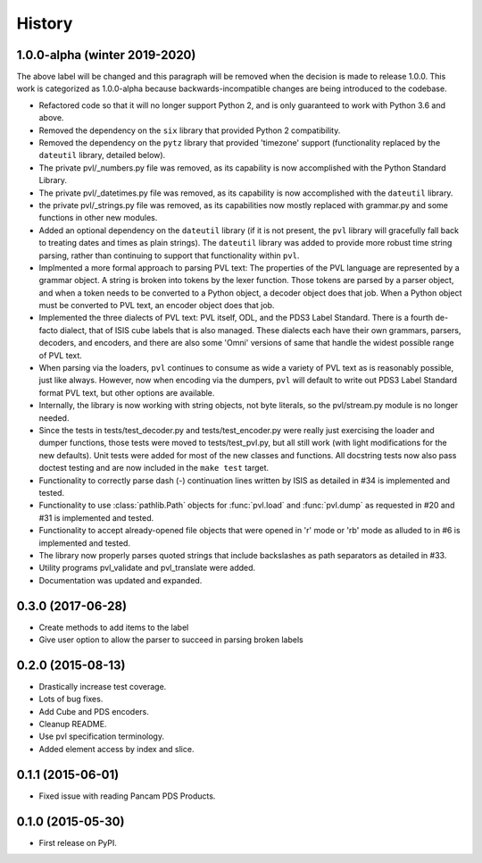 .. :changelog:

History
-------

1.0.0-alpha (winter 2019-2020)
~~~~~~~~~~~~~~~~~~~~~~~~~~~~~~
The above label will be changed and this paragraph will be removed
when the decision is made to release 1.0.0.  This work is categorized
as 1.0.0-alpha because backwards-incompatible changes are being
introduced to the codebase.

* Refactored code so that it will no longer support Python 2, 
  and is only guaranteed to work with Python 3.6 and above.
* Removed the dependency on the ``six`` library that provided Python 2
  compatibility.
* Removed the dependency on the ``pytz`` library that provided 'timezone'
  support (functionality replaced by the ``dateutil`` library, detailed below).
* The private pvl/_numbers.py file was removed, as its capability is now
  accomplished with the Python Standard Library.
* The private pvl/_datetimes.py file was removed, as its capability is now
  accomplished with the ``dateutil`` library.
* the private pvl/_strings.py file was removed, as its capabilities now
  mostly replaced with grammar.py and some functions in other new modules.
* Added an optional dependency on the ``dateutil`` library (if it is not
  present, the ``pvl`` library will gracefully fall back to treating dates and
  times as plain strings).  The ``dateutil`` library was added to provide more
  robust time string parsing, rather than continuing to support that
  functionality within ``pvl``.
* Implmented a more formal approach to parsing PVL text:  The properties
  of the PVL language are represented by a grammar object.  A string is
  broken into tokens by the lexer function.  Those tokens are parsed by a
  parser object, and when a token needs to be converted to a Python object,
  a decoder object does that job.  When a Python object must be converted to
  PVL text, an encoder object does that job.
* Implemented the three dialects of PVL text: PVL itself, ODL, and the PDS3
  Label Standard.  There is a fourth de-facto dialect, that of ISIS cube labels
  that is also managed.  These dialects each have their own grammars, parsers,
  decoders, and encoders, and there are also some 'Omni' versions of same that
  handle the widest possible range of PVL text.
* When parsing via the loaders, ``pvl`` continues to consume as wide a variety
  of PVL text as is reasonably possible, just like always.  However, now when 
  encoding via the dumpers, ``pvl`` will default to write out PDS3 Label Standard
  format PVL text, but other options are available.
* Internally, the library is now working with string objects, not byte literals, 
  so the pvl/stream.py module is no longer needed.
* Since the tests in tests/test_decoder.py and tests/test_encoder.py were really
  just exercising the loader and dumper functions, those tests were moved 
  to tests/test_pvl.py, but all still work (with light modifications for the 
  new defaults).  Unit tests were added for most of the new classes and functions.
  All docstring tests now also pass doctest testing and are now included in the
  ``make test`` target.
* Functionality to correctly parse dash (-) continuation lines written by ISIS
  as detailed in #34 is implemented and tested.
* Functionality to use :class:`pathlib.Path` objects for :func:`pvl.load` and
  :func:`pvl.dump` as requested in #20 and #31 is implemented and tested.
* Functionality to accept already-opened file objects that were opened in 
  'r' mode or 'rb' mode as alluded to in #6 is implemented and tested.
* The library now properly parses quoted strings that include backslashes
  as path separators as detailed in #33.
* Utility programs pvl_validate and pvl_translate were added.
* Documentation was updated and expanded.

0.3.0 (2017-06-28)
~~~~~~~~~~~~~~~~~~

* Create methods to add items to the label
* Give user option to allow the parser to succeed in parsing broken labels

0.2.0 (2015-08-13)
~~~~~~~~~~~~~~~~~~

* Drastically increase test coverage.
* Lots of bug fixes.
* Add Cube and PDS encoders.
* Cleanup README.
* Use pvl specification terminology.
* Added element access by index and slice.

0.1.1 (2015-06-01)
~~~~~~~~~~~~~~~~~~

* Fixed issue with reading Pancam PDS Products.

0.1.0 (2015-05-30)
~~~~~~~~~~~~~~~~~~

* First release on PyPI.
